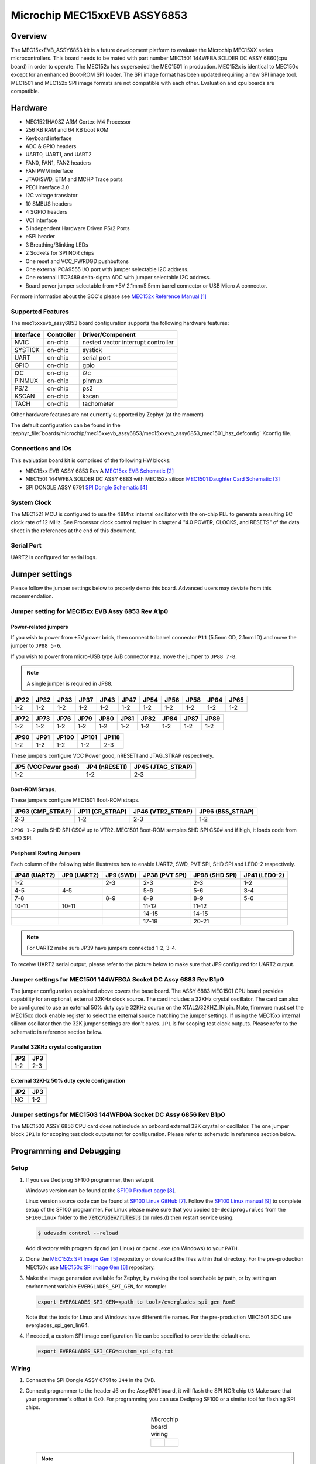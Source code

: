 .. _mec15xxevb_assy6853:

Microchip MEC15xxEVB ASSY6853
#############################

Overview
********

The MEC15xxEVB_ASSY6853 kit is a future development platform to evaluate the
Microchip MEC15XX series microcontrollers. This board needs to be mated with
part number MEC1501 144WFBA SOLDER DC ASSY 6860(cpu board) in order to operate.
The MEC152x has superseded the MEC1501 in production. MEC152x is identical to
MEC150x except for an enhanced Boot-ROM SPI loader. The SPI image format has
been updated requiring a new SPI image tool. MEC1501 and MEC152x SPI image
formats are not compatible with each other. Evaluation and cpu boards are
compatible.

.. image:: mec15xxevb_assy6853.jpg
     :align: center
     :alt: MEC15XX EVB ASSY 6853

Hardware
********

- MEC1521HA0SZ ARM Cortex-M4 Processor
- 256 KB RAM and 64 KB boot ROM
- Keyboard interface
- ADC & GPIO headers
- UART0, UART1, and UART2
- FAN0, FAN1, FAN2 headers
- FAN PWM interface
- JTAG/SWD, ETM and MCHP Trace ports
- PECI interface 3.0
- I2C voltage translator
- 10 SMBUS headers
- 4 SGPIO headers
- VCI interface
- 5 independent Hardware Driven PS/2 Ports
- eSPI header
- 3 Breathing/Blinking LEDs
- 2 Sockets for SPI NOR chips
- One reset and VCC_PWRDGD pushbuttons
- One external PCA9555 I/O port with jumper selectable I2C address.
- One external LTC2489 delta-sigma ADC with jumper selectable I2C address.
- Board power jumper selectable from +5V 2.1mm/5.5mm barrel connector or USB Micro A connector.

For more information about the SOC's please see `MEC152x Reference Manual`_

Supported Features
==================

The mec15xxevb_assy6853 board configuration supports the following hardware
features:

+-----------+------------+-------------------------------------+
| Interface | Controller | Driver/Component                    |
+===========+============+=====================================+
| NVIC      | on-chip    | nested vector interrupt controller  |
+-----------+------------+-------------------------------------+
| SYSTICK   | on-chip    | systick                             |
+-----------+------------+-------------------------------------+
| UART      | on-chip    | serial port                         |
+-----------+------------+-------------------------------------+
| GPIO      | on-chip    | gpio                                |
+-----------+------------+-------------------------------------+
| I2C       | on-chip    | i2c                                 |
+-----------+------------+-------------------------------------+
| PINMUX    | on-chip    | pinmux                              |
+-----------+------------+-------------------------------------+
| PS/2      | on-chip    | ps2                                 |
+-----------+------------+-------------------------------------+
| KSCAN     | on-chip    | kscan                               |
+-----------+------------+-------------------------------------+
| TACH      | on-chip    | tachometer                          |
+-----------+------------+-------------------------------------+




Other hardware features are not currently supported by Zephyr (at the moment)

The default configuration can be found in the
:zephyr_file:`boards/microchip/mec15xxevb_assy6853/mec15xxevb_assy6853_mec1501_hsz_defconfig` Kconfig file.

Connections and IOs
===================

This evaluation board kit is comprised of the following HW blocks:

- MEC15xx EVB ASSY 6853 Rev A `MEC15xx EVB Schematic`_
- MEC1501 144WFBA SOLDER DC ASSY 6883 with MEC152x silicon `MEC1501 Daughter Card Schematic`_
- SPI DONGLE ASSY 6791 `SPI Dongle Schematic`_

System Clock
============

The MEC1521 MCU is configured to use the 48Mhz internal oscillator with the
on-chip PLL to generate a resulting EC clock rate of 12 MHz. See Processor clock
control register in chapter 4 "4.0 POWER, CLOCKS, and RESETS" of the data sheet in
the references at the end of this document.

Serial Port
===========

UART2 is configured for serial logs.

Jumper settings
***************

Please follow the jumper settings below to properly demo this
board. Advanced users may deviate from this recommendation.

Jumper setting for MEC15xx EVB Assy 6853 Rev A1p0
=================================================

Power-related jumpers
---------------------

If you wish to power from +5V power brick, then connect to barrel connector ``P11``
(5.5mm OD, 2.1mm ID) and move the jumper to ``JP88 5-6``.

If you wish to power from micro-USB type A/B connector ``P12``, move the
jumper to ``JP88 7-8``.


.. note:: A single jumper is required in JP88.

+-------+------+------+------+------+------+------+------+------+------+------+
| JP22  | JP32 | JP33 | JP37 | JP43 | JP47 | JP54 | JP56 | JP58 | JP64 | JP65 |
+=======+======+======+======+======+======+======+======+======+======+======+
| 1-2   | 1-2  | 1-2  | 1-2  |  1-2 | 1-2  | 1-2  | 1-2  | 1-2  | 1-2  | 1-2  |
+-------+------+------+------+------+------+------+------+------+------+------+

+------+------+------+------+------+------+------+------+------+------+
| JP72 | JP73 | JP76 | JP79 | JP80 | JP81 | JP82 | JP84 | JP87 | JP89 |
+======+======+======+======+======+======+======+======+======+======+
| 1-2  | 1-2  | 1-2  | 1-2  | 1-2  | 1-2  | 1-2  | 1-2  | 1-2  | 1-2  |
+------+------+------+------+------+------+------+------+------+------+

+------+------+-------+-------+-------+
| JP90 | JP91 | JP100 | JP101 | JP118 |
+======+======+=======+=======+=======+
| 1-2  | 1-2  | 1-2   | 1-2   | 2-3   |
+------+------+-------+-------+-------+

These jumpers configure VCC Power good, nRESETI and JTAG_STRAP respectively.

+------------------+-----------+--------------+
| JP5              | JP4       | JP45         |
| (VCC Power good) | (nRESETI) | (JTAG_STRAP) |
+==================+===========+==============+
| 1-2              | 1-2       | 2-3          |
+------------------+-----------+--------------+

Boot-ROM Straps.
----------------

These jumpers configure MEC1501 Boot-ROM straps.

+-------------+------------+--------------+-------------+
| JP93        | JP11       | JP46         | JP96        |
| (CMP_STRAP) | (CR_STRAP) | (VTR2_STRAP) | (BSS_STRAP) |
+=============+============+==============+=============+
| 2-3         | 1-2        | 2-3          | 1-2         |
+-------------+------------+--------------+-------------+

``JP96 1-2`` pulls SHD SPI CS0# up to VTR2. MEC1501 Boot-ROM samples
SHD SPI CS0# and if high, it loads code from SHD SPI.

Peripheral Routing Jumpers
--------------------------

Each column of the following table illustrates how to enable UART2, SWD,
PVT SPI, SHD SPI and LED0-2 respectively.

+----------+----------+--------+-----------+----------+---------+
|  JP48    |  JP9     | JP9    | JP38      | JP98     | JP41    |
|  (UART2) |  (UART2) | (SWD)  | (PVT SPI) | (SHD SPI)| (LED0-2)|
+==========+==========+========+===========+==========+=========+
|  1-2     |          | 2-3    | 2-3       | 2-3      | 1-2     |
+----------+----------+--------+-----------+----------+---------+
|  4-5     |  4-5     |        | 5-6       | 5-6      | 3-4     |
+----------+----------+--------+-----------+----------+---------+
|  7-8     |          | 8-9    | 8-9       | 8-9      | 5-6     |
+----------+----------+--------+-----------+----------+---------+
|  10-11   |  10-11   |        | 11-12     | 11-12    |         |
+----------+----------+--------+-----------+----------+---------+
|          |          |        | 14-15     | 14-15    |         |
+----------+----------+--------+-----------+----------+---------+
|          |          |        | 17-18     | 20-21    |         |
+----------+----------+--------+-----------+----------+---------+

.. note:: For UART2 make sure JP39 have jumpers connected 1-2, 3-4.

To receive UART2 serial output, please refer to the picture below
to make sure that JP9 configured for UART2 output.

.. image:: mec15xxevb_assy6853_jp9_1.jpg
     :align: center
     :alt: JP9 header Assy6853

Jumper settings for MEC1501 144WFBGA Socket DC Assy 6883 Rev B1p0
=================================================================

The jumper configuration explained above covers the base board. The ASSY
6883 MEC1501 CPU board provides capability for an optional, external 32KHz
clock source. The card includes a 32KHz crystal oscillator. The card can
also be configured to use an external 50% duty cycle 32KHz source on the
XTAL2/32KHZ_IN pin. Note, firmware must set the MEC15xx clock enable
register to select the external source matching the jumper settings. If
using the MEC15xx internal silicon oscillator then the 32K jumper settings
are don't cares. ``JP1`` is for scoping test clock outputs. Please refer to
the schematic in reference section below.

Parallel 32KHz crystal configuration
------------------------------------
+-------+-------+
| JP2   | JP3   |
+=======+=======+
| 1-2   | 2-3   |
+-------+-------+

External 32KHz 50% duty cycle configuration
-------------------------------------------
+-------+-------+
| JP2   | JP3   |
+=======+=======+
| NC    | 1-2   |
+-------+-------+


Jumper settings for MEC1503 144WFBGA Socket DC Assy 6856 Rev B1p0
=================================================================

The MEC1503 ASSY 6856 CPU card does not include an onboard external
32K crystal or oscillator. The one jumper block ``JP1`` is for scoping
test clock outputs not for configuration. Please refer to schematic
in reference section below.

Programming and Debugging
*************************

Setup
=====
#. If you use Dediprog SF100 programmer, then setup it.

   Windows version can be found at the `SF100 Product page`_.

   Linux version source code can be found at `SF100 Linux GitHub`_.
   Follow the `SF100 Linux manual`_ to complete setup of the SF100 programmer.
   For Linux please make sure that you copied ``60-dediprog.rules``
   from the ``SF100Linux`` folder to the :code:`/etc/udev/rules.s` (or rules.d)
   then restart service using:

   .. code-block:: console

      $ udevadm control --reload

   Add directory with program ``dpcmd`` (on Linux)
   or ``dpcmd.exe`` (on Windows) to your ``PATH``.

#. Clone the `MEC152x SPI Image Gen`_ repository or download the files within
   that directory. For the pre-production MEC150x use `MEC150x SPI Image Gen`_
   repository.

#. Make the image generation available for Zephyr, by making the tool
   searchable by path, or by setting an environment variable
   ``EVERGLADES_SPI_GEN``, for example:

   .. code-block:: console

      export EVERGLADES_SPI_GEN=<path to tool>/everglades_spi_gen_RomE

   Note that the tools for Linux and Windows have different file names.
   For the pre-production MEC1501 SOC use everglades_spi_gen_lin64.

#. If needed, a custom SPI image configuration file can be specified
   to override the default one.

   .. code-block:: console

      export EVERGLADES_SPI_CFG=custom_spi_cfg.txt

Wiring
========
#. Connect the SPI Dongle ASSY 6791 to ``J44`` in the EVB.

   .. image:: spidongle_assy6791_view1.jpg
        :align: center
        :alt: SPI DONGLE ASSY 6791 Connected

#. Connect programmer to the header J6 on the Assy6791 board, it will flash the SPI NOR chip ``U3``
   Make sure that your programmer's offset is 0x0.
   For programming you can use Dediprog SF100 or a similar tool for flashing SPI chips.

   .. list-table:: Microchip board wiring
      :align: center

      * -
          .. image:: spidongle_assy6791.jpg
             :align: center
             :alt: SPI DONGLE ASSY 6791

        -
          .. image:: spidongle_assy6791_view2.jpg
             :align: center
             :alt: SPI DONGLE ASSY 6791 view 2

          |

          .. image:: dediprog_connector_2.jpg
             :align: center
             :alt: SPI DONGLE ASSY 6791 Connected


   .. note:: Remember that SPI MISO/MOSI are swapped on Dediprog headers!
    Use separate wires to connect Dediprog pins with pins on the Assy6791 SPI board.
    Wiring connection is described in the table below.

    +------------+---------------+
    |  Dediprog  |  Assy6791     |
    |  Connector |  J6 Connector |
    +============+===============+
    |    VCC     |       1       |
    +------------+---------------+
    |    GND     |       2       |
    +------------+---------------+
    |    CS      |       3       |
    +------------+---------------+
    |    CLK     |       4       |
    +------------+---------------+
    |    MISO    |       6       |
    +------------+---------------+
    |    MOSI    |       5       |
    +------------+---------------+

#. Connect UART2 port of the MEC15xxEVB_ASSY_6853 board
   to your host computer using the RS232 cable.

#. Apply power to the board via a micro-USB cable.
   Configure this option by using a jumper between ``JP88 7-8``.

   .. image:: jp88_power_options.jpg
        :align: center
        :alt: SPI DONGLE ASSY 6791 Connected

#. Final wiring for the board should look like this:

   .. image:: mec_board_setup.jpg
        :align: center
        :alt: SPI DONGLE ASSY 6791 Connected

Building
========
#. Build :ref:`hello_world` application as you would normally do.

#. The file :file:`spi_image.bin` will be created if the build system
   can find the image generation tool. This binary image can be used
   to flash the SPI chip.

Flashing
========
#. Run your favorite terminal program to listen for output.
   Under Linux the terminal should be :code:`/dev/ttyUSB0`. Do not close it.

   For example:

   .. code-block:: console

      $ minicom -D /dev/ttyUSB0 -o

   The -o option tells minicom not to send the modem initialization
   string. Connection should be configured as follows:

   - Speed: 115200
   - Data: 8 bits
   - Parity: None
   - Stop bits: 1

#. Flash your board using ``west`` from the second terminal window.
   Split first and second terminal windows to view both of them.

   .. code-block:: console

      $ west flash

   .. note:: When west process started press Reset button and do not release it
    till the whole west process will not be finished successfully.

    .. image:: reset_button_1.jpg
         :align: center
         :alt: SPI DONGLE ASSY 6791 Connected


   .. note:: If you don't want to press Reset button every time, you can disconnect
    SPI Dongle ASSY 6791 from the EVB during the west flash programming.
    Then connect it back to the ``J44`` header and apply power to the EVB.
    Result will be the same.


#. You should see ``"Hello World! mec15xxevb_assy6853"`` in the first terminal window.
   If you don't see this message, press the Reset button and the message should appear.

Debugging
=========
This board comes with a Cortex ETM port which facilitates tracing and debugging
using a single physical connection.  In addition, it comes with sockets for
JTAG only sessions.

Troubleshooting
===============
#. In case you don't see your application running, please make sure ``LED7``, ``LED8``, and ``LED1``
   are lit. If one of these is off, then check the power-related jumpers again.

#. If you can't program the board using Dediprog, disconnect the Assy6791
   from the main board Assy6853 and try again.

#. If Dediprog can't detect the onboard flash, press the board's Reset button and try again.

Notes
=====
#. To enable PCA9555PW and test the I2C on mec15xxevb_assy6853, additional works are needed:

   As the I2C slave device NXP pca95xx on mec15xxevb_assy6853 is connected to I2C00 port,
   however, I2C00 port is shared with UART2 RS232 to TTL converter used to catch serial log,
   so it's not possible to use UART2 and I2C00 port simultaneously. We need to change to use
   I2C01 port by making some jumpers setting as below:

 * JP99         1-2     Connected       Connect I2C01_SDA from CPU to header J5
 * JP99         13-14   Connected       Connect I2C01_SCL from CPU to header J5
 * JP25         21-22   Connected       External pull-up for I2C01_SDA
 * JP25         23-24   Connected       External pull-up for I2C01_SCL
 *
 * JP44.1       J5.1    Connected       Connect NXP PCA95xx to I2C01
 * JP44.3       J5.3    Connected       Connect NXP PCA95xx to I2C01


References
**********
.. target-notes::

.. _MEC1501 Preliminary Data Sheet:
    https://github.com/MicrochipTech/CPGZephyrDocs/blob/master/MEC1501/MEC1501_Datasheet.pdf
.. _MEC1501 Reference Manual:
    https://github.com/MicrochipTech/CPGZephyrDocs/blob/master/MEC1501/MEC1501_Datasheet.pdf
.. _MEC152x Preliminary Data Sheet:
    https://github.com/MicrochipTech/CPGZephyrDocs/blob/master/MEC152x/MEC152x_Datasheet.pdf
.. _MEC152x Reference Manual:
    https://github.com/MicrochipTech/CPGZephyrDocs/blob/master/MEC152x/MEC152x_Datasheet.pdf
.. _MEC15xx EVB Schematic:
    https://github.com/MicrochipTech/CPGZephyrDocs/blob/master/MEC1501/Everglades%20EVB%20-%20Assy_6853%20Rev%20A1p1%20-%20SCH.pdf
.. _MEC1501 Daughter Card Schematic:
    https://github.com/MicrochipTech/CPGZephyrDocs/blob/master/MEC1501/MEC1501%20Socket%20DC%20for%20EVERGLADES%20EVB%20-%20Assy_6883%20Rev%20A0p1%20-%20SCH.pdf
.. _MEC1503 Daughter Card Schematic:
    https://github.com/MicrochipTech/CPGZephyrDocs/blob/master/MEC1501/MEC1503%20Socket%20DC%20for%20EVERGLADES%20EVB%20-%20Assy_6856%20Rev%20A1p0%20-%20SCH.pdf
.. _SPI Dongle Schematic:
    https://github.com/MicrochipTech/CPGZephyrDocs/blob/master/MEC1501/SPI%20Dongles%20and%20Aardvark%20Interposer%20Assy%206791%20Rev%20A1p1%20-%20SCH.pdf
.. _MEC152x SPI Image Gen:
    https://github.com/MicrochipTech/CPGZephyrDocs/tree/master/MEC152x/SPI_image_gen
.. _MEC150x SPI Image Gen:
    https://github.com/MicrochipTech/CPGZephyrDocs/tree/master/MEC1501/SPI_image_gen
.. _SF100 Linux GitHub:
    https://github.com/DediProgSW/SF100Linux
.. _SF100 Product page:
    https://www.dediprog.com/product/SF100
.. _SF100 Linux manual:
    https://www.dediprog.com/download/save/727.pdf
